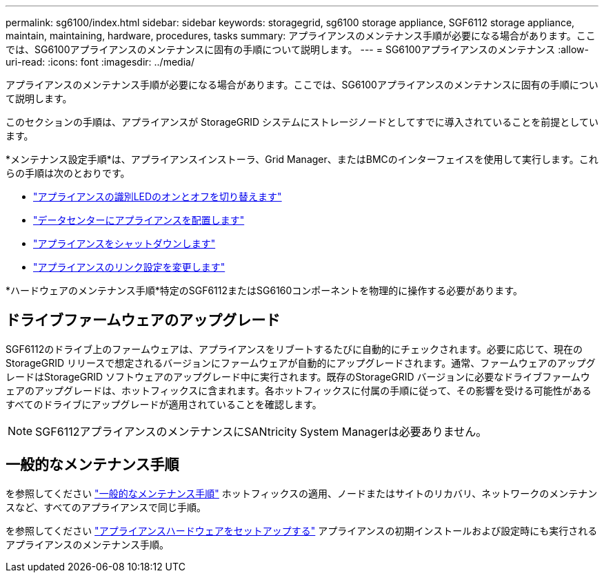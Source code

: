 ---
permalink: sg6100/index.html 
sidebar: sidebar 
keywords: storagegrid, sg6100 storage appliance, SGF6112 storage appliance, maintain, maintaining, hardware, procedures, tasks 
summary: アプライアンスのメンテナンス手順が必要になる場合があります。ここでは、SG6100アプライアンスのメンテナンスに固有の手順について説明します。 
---
= SG6100アプライアンスのメンテナンス
:allow-uri-read: 
:icons: font
:imagesdir: ../media/


[role="lead"]
アプライアンスのメンテナンス手順が必要になる場合があります。ここでは、SG6100アプライアンスのメンテナンスに固有の手順について説明します。

このセクションの手順は、アプライアンスが StorageGRID システムにストレージノードとしてすでに導入されていることを前提としています。

*メンテナンス設定手順*は、アプライアンスインストーラ、Grid Manager、またはBMCのインターフェイスを使用して実行します。これらの手順は次のとおりです。

* link:turning-sgf6112-identify-led-on-and-off.html["アプライアンスの識別LEDのオンとオフを切り替えます"]
* link:locating-sgf6112-in-data-center.html["データセンターにアプライアンスを配置します"]
* link:power-sgf6112-off-on.html["アプライアンスをシャットダウンします"]
* link:changing-link-configuration-of-sgf6112-appliance.html["アプライアンスのリンク設定を変更します"]


*ハードウェアのメンテナンス手順*特定のSGF6112またはSG6160コンポーネントを物理的に操作する必要があります。



== ドライブファームウェアのアップグレード

SGF6112のドライブ上のファームウェアは、アプライアンスをリブートするたびに自動的にチェックされます。必要に応じて、現在のStorageGRID リリースで想定されるバージョンにファームウェアが自動的にアップグレードされます。通常、ファームウェアのアップグレードはStorageGRID ソフトウェアのアップグレード中に実行されます。既存のStorageGRID バージョンに必要なドライブファームウェアのアップグレードは、ホットフィックスに含まれます。各ホットフィックスに付属の手順に従って、その影響を受ける可能性があるすべてのドライブにアップグレードが適用されていることを確認します。


NOTE: SGF6112アプライアンスのメンテナンスにSANtricity System Managerは必要ありません。



== 一般的なメンテナンス手順

を参照してください link:../commonhardware/index.html["一般的なメンテナンス手順"] ホットフィックスの適用、ノードまたはサイトのリカバリ、ネットワークのメンテナンスなど、すべてのアプライアンスで同じ手順。

を参照してください link:../installconfig/configuring-hardware.html["アプライアンスハードウェアをセットアップする"] アプライアンスの初期インストールおよび設定時にも実行されるアプライアンスのメンテナンス手順。
